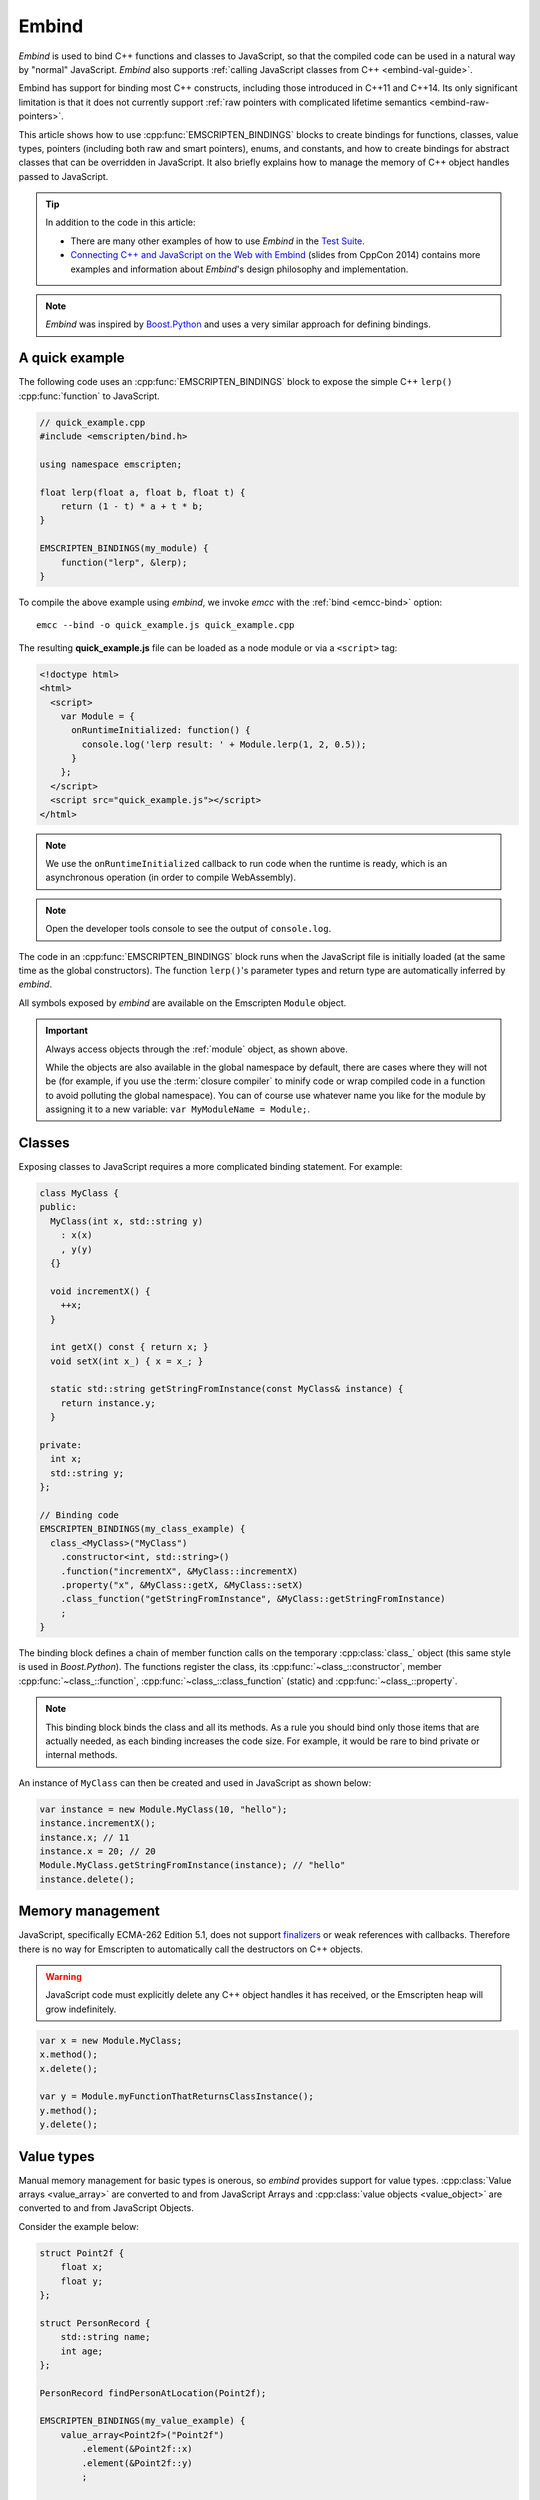 .. _embind:

======
Embind
======

*Embind* is used to bind C++ functions and classes to JavaScript, so
that the compiled code can be used in a natural way by "normal"
JavaScript. *Embind* also supports :ref:`calling JavaScript classes
from C++ <embind-val-guide>`.

Embind has support for binding most C++ constructs, including those
introduced in C++11 and C++14. Its only significant limitation is
that it does not currently support :ref:`raw pointers with complicated
lifetime semantics <embind-raw-pointers>`.

This article shows how to use :cpp:func:`EMSCRIPTEN_BINDINGS` blocks to
create bindings for functions, classes, value types, pointers (including
both raw and smart pointers), enums, and constants, and how to create
bindings for abstract classes that can be overridden in JavaScript. It
also briefly explains how to manage the memory of C++ object handles
passed to JavaScript.

.. tip:: In addition to the code in this article:

   - There are many other examples of how to use *Embind* in the `Test Suite`_.
   - `Connecting C++ and JavaScript on the Web with Embind`_ (slides from
     CppCon 2014) contains more examples and information about *Embind*'s
     design philosophy and implementation.

.. note:: *Embind* was inspired by `Boost.Python`_ and uses a very similar
   approach for defining bindings.


A quick example
===============

The following code uses an :cpp:func:`EMSCRIPTEN_BINDINGS` block to expose
the simple C++ ``lerp()`` :cpp:func:`function` to JavaScript.

.. code:: cpp

    // quick_example.cpp
    #include <emscripten/bind.h>

    using namespace emscripten;

    float lerp(float a, float b, float t) {
        return (1 - t) * a + t * b;
    }

    EMSCRIPTEN_BINDINGS(my_module) {
        function("lerp", &lerp);
    }

To compile the above example using *embind*, we invoke *emcc* with the
:ref:`bind <emcc-bind>` option::

   emcc --bind -o quick_example.js quick_example.cpp

The resulting **quick_example.js** file can be loaded as a node module
or via a ``<script>`` tag:

.. code:: html

    <!doctype html>
    <html>
      <script>
        var Module = {
          onRuntimeInitialized: function() {
            console.log('lerp result: ' + Module.lerp(1, 2, 0.5));
          }
        };
      </script>
      <script src="quick_example.js"></script>
    </html>

.. note:: We use the ``onRuntimeInitialized`` callback to run code when the runtime is ready, which is an asynchronous operation (in order to compile WebAssembly).
.. note:: Open the developer tools console to see the output of ``console.log``.

The code in an :cpp:func:`EMSCRIPTEN_BINDINGS` block runs when the JavaScript
file is initially loaded (at the same time as the global constructors). The
function ``lerp()``'s parameter types and return type are automatically
inferred by *embind*.

All symbols exposed by *embind* are available on the Emscripten ``Module``
object.

.. important:: Always access objects through the :ref:`module` object, as
   shown above.

   While the objects are also available in the global namespace by default,
   there are cases where they will not be (for example, if you use the
   :term:`closure compiler` to minify code or wrap compiled code in a
   function to avoid polluting the global namespace). You can of course
   use whatever name you like for the module by assigning it to a new
   variable: ``var MyModuleName = Module;``.



Classes
=======

Exposing classes to JavaScript requires a more complicated binding statement.
For example:

.. code:: cpp

   class MyClass {
   public:
     MyClass(int x, std::string y)
       : x(x)
       , y(y)
     {}

     void incrementX() {
       ++x;
     }

     int getX() const { return x; }
     void setX(int x_) { x = x_; }

     static std::string getStringFromInstance(const MyClass& instance) {
       return instance.y;
     }

   private:
     int x;
     std::string y;
   };

   // Binding code
   EMSCRIPTEN_BINDINGS(my_class_example) {
     class_<MyClass>("MyClass")
       .constructor<int, std::string>()
       .function("incrementX", &MyClass::incrementX)
       .property("x", &MyClass::getX, &MyClass::setX)
       .class_function("getStringFromInstance", &MyClass::getStringFromInstance)
       ;
   }

The binding block defines a chain of member function calls on the temporary
:cpp:class:`class_` object (this same style is used in *Boost.Python*). The
functions register the class, its :cpp:func:`~class_::constructor`, member
:cpp:func:`~class_::function`, :cpp:func:`~class_::class_function` (static)
and :cpp:func:`~class_::property`.

.. note:: This binding block binds the class and all its methods. As a rule
   you should bind only those items that are actually needed, as each binding
   increases the code size. For example, it would be rare to bind private or
   internal methods.

An instance of ``MyClass`` can then be created and used in JavaScript as
shown below:

.. code:: javascript

   var instance = new Module.MyClass(10, "hello");
   instance.incrementX();
   instance.x; // 11
   instance.x = 20; // 20
   Module.MyClass.getStringFromInstance(instance); // "hello"
   instance.delete();


Memory management
=================

JavaScript, specifically ECMA-262 Edition 5.1, does not support `finalizers`_
or weak references with callbacks. Therefore there is no way for Emscripten
to automatically call the destructors on C++ objects.

.. warning:: JavaScript code must explicitly delete any C++ object handles
   it has received, or the Emscripten heap will grow indefinitely.

.. code:: javascript

    var x = new Module.MyClass;
    x.method();
    x.delete();

    var y = Module.myFunctionThatReturnsClassInstance();
    y.method();
    y.delete();

Value types
===========

Manual memory management for basic types is onerous, so *embind* provides
support for value types. :cpp:class:`Value arrays <value_array>` are
converted to and from JavaScript Arrays and :cpp:class:`value objects
<value_object>` are converted to and from JavaScript Objects.

Consider the example below:

.. code:: cpp

    struct Point2f {
        float x;
        float y;
    };

    struct PersonRecord {
        std::string name;
        int age;
    };

    PersonRecord findPersonAtLocation(Point2f);

    EMSCRIPTEN_BINDINGS(my_value_example) {
        value_array<Point2f>("Point2f")
            .element(&Point2f::x)
            .element(&Point2f::y)
            ;

        value_object<PersonRecord>("PersonRecord")
            .field("name", &PersonRecord::name)
            .field("age", &PersonRecord::age)
            ;

        function("findPersonAtLocation", &findPersonAtLocation);
    }

The JavaScript code does not need to worry about lifetime management.

.. code:: javascript

    var person = Module.findPersonAtLocation([10.2, 156.5]);
    console.log('Found someone! Their name is ' + person.name + ' and they are ' + person.age + ' years old');


Advanced class concepts
=======================

.. _embind-raw-pointers:

Raw pointers
------------

Because raw pointers have unclear lifetime semantics, *embind* requires
their use to be marked with :cpp:type:`allow_raw_pointers`.

For example:

.. code:: cpp

    class C {};
    C* passThrough(C* ptr) { return ptr; }
    EMSCRIPTEN_BINDINGS(raw_pointers) {
        class_<C>("C");
        function("passThrough", &passThrough, allow_raw_pointers());
    }

.. note::

   Currently the markup serves only to whitelist raw pointer use, and
   show that you've thought about the use of the raw pointers. Eventually
   we hope to implement `Boost.Python-like raw pointer policies`_ for
   managing object ownership.

.. _embind-external-constructors:

External constructors
---------------------

There are two ways to specify constructors for a class.

The :ref:`zero-argument template form <embind-class-zero-argument-constructor>`
invokes the natural constructor with the arguments specified in the template.
For example:

.. code:: cpp

   class MyClass {
   public:
     MyClass(int, float);
     void someFunction();
   };

   EMSCRIPTEN_BINDINGS(external_constructors) {
     class_<MyClass>("MyClass")
       .constructor<int, float>()
       .function("someFunction", &MyClass::someFunction)
       ;
   }


The :ref:`second form of the constructor <embind-class-function-pointer-constructor>`
takes a function pointer argument, and is used for classes that construct
themselves using a factory function. For example:

.. code:: cpp

   class MyClass {
     virtual void someFunction() = 0;
   };
   MyClass* makeMyClass(int, float); //Factory function.

   EMSCRIPTEN_BINDINGS(external_constructors) {
     class_<MyClass>("MyClass")
       .constructor(&makeMyClass, allow_raw_pointers())
       .function("someFunction", &MyClass::someFunction)
       ;
   }

The two constructors present *exactly the same interface* for constructing
the object in JavaScript. Continuing the example above:

.. code-block:: cpp

   var instance = new MyClass(10, 15.5);
   // instance is backed by a raw pointer to a MyClass in the Emscripten heap


Smart pointers
--------------

To manage object lifetime with smart pointers, *embind* must be told about
the smart pointer type.

For example, consider managing a class ``C``'s lifetime with
``std::shared_ptr<C>``. The best way to do this is to use
:cpp:func:`~class_::smart_ptr_constructor` to register the
smart pointer type:

.. code:: cpp

    EMSCRIPTEN_BINDINGS(better_smart_pointers) {
        class_<C>("C")
            .smart_ptr_constructor("C", &std::make_shared<C>)
            ;
    }

When an object of this type is constructed (e.g. using ``new Module.C()``)
it returns a ``std::shared_ptr<C>``.

An alternative is to use :cpp:func:`~class_::smart_ptr` in the
:cpp:func:`EMSCRIPTEN_BINDINGS` block:

.. code:: cpp

    EMSCRIPTEN_BINDINGS(smart_pointers) {
        class_<C>("C")
            .constructor<>()
            .smart_ptr<std::shared_ptr<C>>("C")
            ;
    }

Using this definition, functions can return ``std::shared_ptr<C>`` or take
``std::shared_ptr<C>`` as arguments, but ``new Module.C()`` would still
return a raw pointer.


unique_ptr
++++++++++

*embind* has built-in support for return values of type ``std::unique_ptr``.

Custom smart pointers
+++++++++++++++++++++

To teach *embind* about custom smart pointer templates, you must specialize
the :cpp:type:`smart_ptr_trait` template.



Non-member-functions on the JavaScript prototype
------------------------------------------------

Methods on the JavaScript class prototype can be non-member functions, as
long as the instance handle can be converted to the first argument of the
non-member function. The classic example is when the function exposed to
JavaScript does not exactly match the behavior of a C++ method.

.. code:: cpp

    struct Array10 {
        int& get(size_t index) {
            return data[index];
        }
        int data[10];
    };

    val Array10_get(Array10& arr, size_t index) {
        if (index < 10) {
            return val(arr.get(index));
        } else {
            return val::undefined();
        }
    }

    EMSCRIPTEN_BINDINGS(non_member_functions) {
        class_<Array10>("Array10")
            .function("get", &Array10_get)
            ;
    }

If JavaScript calls ``Array10.prototype.get`` with an invalid index, it will
return ``undefined``.

Deriving from C++ classes in JavaScript
---------------------------------------

If C++ classes have virtual or abstract member functions, it's possible to
override them in JavaScript. Because JavaScript has no knowledge of the C++
vtable, *embind* needs a bit of glue code to convert C++ virtual function
calls into JavaScript calls.

Abstract methods
++++++++++++++++

Let's begin with a simple case: pure virtual functions that must be
implemented in JavaScript.

.. code:: cpp

    struct Interface {
        virtual void invoke(const std::string& str) = 0;
    };

    struct InterfaceWrapper : public wrapper<Interface> {
        EMSCRIPTEN_WRAPPER(InterfaceWrapper);
        void invoke(const std::string& str) {
            return call<void>("invoke", str);
        }
    };

    EMSCRIPTEN_BINDINGS(interface) {
        class_<Interface>("Interface")
            .function("invoke", &Interface::invoke, pure_virtual())
            .allow_subclass<InterfaceWrapper>("InterfaceWrapper")
            ;
    }

:cpp:func:`~class_::allow_subclass` adds two special methods to the
Interface binding: ``extend`` and ``implement``. ``extend`` allows
JavaScript to subclass in the style exemplified by `Backbone.js`_.
``implement`` is used when you have a JavaScript object, perhaps
provided by the browser or some other library, and you want to
use it to implement a C++ interface.

.. note:: The :cpp:type:`pure_virtual` annotation on the function binding
   allows JavaScript to throw a helpful error if the JavaScript class
   does not override ``invoke()``. Otherwise, you may run into confusing
   errors.


``extend`` example
+++++++++++++++++++

.. code:: javascript

    var DerivedClass = Module.Interface.extend("Interface", {
        // __construct and __destruct are optional.  They are included
        // in this example for illustration purposes.
        // If you override __construct or __destruct, don't forget to
        // call the parent implementation!
        __construct: function() {
            this.__parent.__construct.call(this);
        },
        __destruct: function() {
            this.__parent.__destruct.call(this);
        },
        invoke: function() {
            // your code goes here
        },
    });

    var instance = new DerivedClass;

``implement`` example
+++++++++++++++++++++

.. code:: javascript

    var x = {
        invoke: function(str) {
            console.log('invoking with: ' + str);
        }
    };
    var interfaceObject = Module.Interface.implement(x);

Now ``interfaceObject`` can be passed to any function that takes an
``Interface`` pointer or reference.

Non-abstract virtual methods
++++++++++++++++++++++++++++

If a C++ class has a non-pure virtual function, it can be overridden — but
does not have to be. This requires a slightly different wrapper
implementation:

.. code:: cpp

    struct Base {
        virtual void invoke(const std::string& str) {
            // default implementation
        }
    };

    struct BaseWrapper : public wrapper<Base> {
        EMSCRIPTEN_WRAPPER(BaseWrapper);
        void invoke(const std::string& str) {
            return call<void>("invoke", str);
        }
    };

    EMSCRIPTEN_BINDINGS(interface) {
        class_<Base>("Base")
            .allow_subclass<BaseWrapper>("BaseWrapper")
            .function("invoke", optional_override([](Base& self, const std::string& str) {
                return self.Base::invoke(str);
            }))
            ;
    }

When implementing ``Base`` with a JavaScript object, overriding ``invoke`` is
optional. The special lambda binding for invoke is necessary to avoid infinite
mutual recursion between the wrapper and JavaScript.

Base classes
------------

Base class bindings are defined as shown:

.. code:: cpp

    EMSCRIPTEN_BINDINGS(base_example) {
        class_<BaseClass>("BaseClass");
        class_<DerivedClass, base<BaseClass>>("DerivedClass");
    }

Any member functions defined on ``BaseClass`` are then accessible to
instances of ``DerivedClass``. In addition, any function that accepts
an instance of ``BaseClass`` can be given an instance of ``DerivedClass``.

Automatic downcasting
+++++++++++++++++++++

If a C++ class is polymorphic (that is, it has a virtual method), then
*embind* supports automatic downcasting of function return values.

.. code:: cpp

    class Base { virtual ~Base() {} }; // the virtual makes Base and Derived polymorphic
    class Derived : public Base {};
    Base* getDerivedInstance() {
        return new Derived;
    }
    EMSCRIPTEN_BINDINGS(automatic_downcasting) {
        class_<Base>("Base");
        class_<Derived, base<Base>>("Derived");
        function("getDerivedInstance", &getDerivedInstance, allow_raw_pointers());
    }

Calling ``Module.getDerivedInstance`` from JavaScript will return a
``Derived`` instance handle from which all of ``Derived``'s methods
are available.

.. note:: *Embind* must understand the fully-derived type for automatic
   downcasting to work.


Overloaded functions
====================

Constructors and functions can be overloaded on the number of arguments,
but *embind* does not support overloading based on type. When specifying
an overload, use the :cpp:func:`select_overload` helper function to select
the appropriate signature.

.. code:: cpp

    struct HasOverloadedMethods {
        void foo();
        void foo(int i);
        void foo(float f) const;
    };

    EMSCRIPTEN_BINDING(overloads) {
        class_<HasOverloadedMethods>("HasOverloadedMethods")
            .function("foo", select_overload<void()>(&HasOverloadedMethods::foo))
            .function("foo_int", select_overload<void(int)>(&HasOverloadedMethods::foo))
            .function("foo_float", select_overload<void(float)const>(&HasOverloadedMethods::foo))
            ;
    }

.. _embind-enums:

Enums
=====

*Embind*'s :cpp:class:`enumeration support <enum_>` works with both C++98
enums and C++11 "enum classes".

.. code:: cpp

    enum OldStyle {
        OLD_STYLE_ONE,
        OLD_STYLE_TWO
    };

    enum class NewStyle {
        ONE,
        TWO
    };

    EMSCRIPTEN_BINDINGS(my_enum_example) {
        enum_<OldStyle>("OldStyle")
            .value("ONE", OLD_STYLE_ONE)
            .value("TWO", OLD_STYLE_TWO)
            ;
        enum_<NewStyle>("NewStyle")
            .value("ONE", NewStyle::ONE)
            .value("TWO", NewStyle::TWO)
            ;
    }

In both cases, JavaScript accesses enumeration values as properties of the
type.

.. code:: javascript

    Module.OldStyle.ONE;
    Module.NewStyle.TWO;

.. _embind-constants:

Constants
=========

To expose a C++ :cpp:func:`constant` to JavaScript, simply write:

.. code:: cpp

    EMSCRIPTEN_BINDINGS(my_constant_example) {
        constant("SOME_CONSTANT", SOME_CONSTANT);
    }

``SOME_CONSTANT`` can have any type known to *embind*.


.. _embind-memory-view:

Memory views
============

In some cases it is valuable to expose raw binary data directly to
JavaScript code as a typed array, allowing it to be used without copying.
This is useful for instance for uploading large WebGL textures directly
from the heap.

Memory views should be treated like raw pointers; lifetime and validity
are not managed by the runtime and it's easy to corrupt data if the
underlying object is modified or deallocated.

.. code:: cpp

    #include <emscripten/bind.h>
    #include <emscripten/val.h>

    using namespace emscripten;

    unsigned char *byteBuffer = /* ... */;
    size_t bufferLength = /* ... */;

    val getBytes() {
        return val(typed_memory_view(bufferLength, byteBuffer));
    }

    EMSCRIPTEN_BINDINGS(memory_view_example) {
        function("getBytes", &getBytes);
    }

The calling JavaScript code will receive a typed array view into the emscripten heap:

.. code:: js

   var myUint8Array = Module.getBytes()
   var xhr = new XMLHttpRequest();
   xhr.open('POST', /* ... */);
   xhr.send(myUint8Array);

The typed array view will be of the appropriate matching type, such as Uint8Array
for an ``unsigned char`` array or pointer.


.. _embind-val-guide:

Using ``val`` to transliterate JavaScript to C++
================================================

*Embind* provides a C++ class, :cpp:class:`emscripten::val`, which you can
use to transliterate JavaScript code to C++. Using ``val`` you can call
JavaScript objects from your C++, read and write their properties, or
coerce them to C++ values like a ``bool``, ``int``, or ``std::string``.

.. _Using-Web-Audio-API-from-Cpp-with-the-Embind-val-class:

The example below shows how you can use ``val`` to call the JavaScript
`Web Audio API`_ from C++:

.. note:: This example is based on the excellent Web Audio tutorial:
   `Making sine, square, sawtooth and triangle waves`_ (stuartmemo.com).
   There is an even simpler example in the :cpp:class:`emscripten::val`
   documentation.

First consider the JavaScript below, which shows how to use the API:


.. code-block:: javascript

   // Get web audio api context
   var AudioContext = window.AudioContext || window.webkitAudioContext;

   // Got an AudioContext: Create context and OscillatorNode
   var context = new AudioContext();
   var oscillator = context.createOscillator();

   // Configuring oscillator: set OscillatorNode type and frequency
   oscillator.type = 'triangle';
   oscillator.frequency.value = 261.63; // value in hertz - middle C

   // Playing
   oscillator.connect(context.destination);
   oscillator.start();

   // All done!

The code can be transliterated to C++ using ``val``, as shown below:

.. code-block:: cpp

   #include <emscripten/val.h>
   #include <stdio.h>
   #include <math.h>

   using namespace emscripten;

   int main() {
     val AudioContext = val::global("AudioContext");
     if (!AudioContext.as<bool>()) {
       printf("No global AudioContext, trying webkitAudioContext\n");
       AudioContext = val::global("webkitAudioContext");
     }

     printf("Got an AudioContext\n");
     val context = AudioContext.new_();
     val oscillator = context.call<val>("createOscillator");

     printf("Configuring oscillator\n");
     oscillator.set("type", val("triangle"));
     oscillator["frequency"].set("value", val(261.63)); // Middle C

     printf("Playing\n");
     oscillator.call<void>("connect", context["destination"]);
     oscillator.call<void>("start", 0);

     printf("All done!\n");
   }

First we use :cpp:func:`~emscripten::val::global` to get the symbol for
the global ``AudioContext`` object (or ``webkitAudioContext`` if that
does not exist). We then use :cpp:func:`~emscripten::val::new_` to create
the context, and from this context we can create an ``oscillator``,
:cpp:func:`~emscripten::val::set` its properties (again using ``val``)
and then play the tone.

The example can be compiled on the Linux/macOS terminal with::

   emcc -O2 -Wall -Werror --bind -o oscillator.html oscillator.cpp


Built-in type conversions
=========================

Out of the box, *embind* provides converters for many standard C++ types:

+---------------------+--------------------------------------------------------------------+
| C++ type            | JavaScript type                                                    |
+=====================+====================================================================+
| ``void``            | undefined                                                          |
+---------------------+--------------------------------------------------------------------+
| ``bool``            | true or false                                                      |
+---------------------+--------------------------------------------------------------------+
| ``char``            | Number                                                             |
+---------------------+--------------------------------------------------------------------+
| ``signed char``     | Number                                                             |
+---------------------+--------------------------------------------------------------------+
| ``unsigned char``   | Number                                                             |
+---------------------+--------------------------------------------------------------------+
| ``short``           | Number                                                             |
+---------------------+--------------------------------------------------------------------+
| ``unsigned short``  | Number                                                             |
+---------------------+--------------------------------------------------------------------+
| ``int``             | Number                                                             |
+---------------------+--------------------------------------------------------------------+
| ``unsigned int``    | Number                                                             |
+---------------------+--------------------------------------------------------------------+
| ``long``            | Number                                                             |
+---------------------+--------------------------------------------------------------------+
| ``unsigned long``   | Number                                                             |
+---------------------+--------------------------------------------------------------------+
| ``float``           | Number                                                             |
+---------------------+--------------------------------------------------------------------+
| ``double``          | Number                                                             |
+---------------------+--------------------------------------------------------------------+
| ``std::string``     | ArrayBuffer, Uint8Array, Uint8ClampedArray, Int8Array, or String   |
+---------------------+--------------------------------------------------------------------+
| ``std::wstring``    | String (UTF-16 code units)                                         |
+---------------------+--------------------------------------------------------------------+
| ``emscripten::val`` | anything                                                           |
+---------------------+--------------------------------------------------------------------+

For convenience, *embind* provides factory functions to register
``std::vector<T>`` (:cpp:func:`register_vector`) and ``std::map<K, V>``
(:cpp:func:`register_map`) types:

.. code:: cpp

    EMSCRIPTEN_BINDINGS(stl_wrappers) {
        register_vector<int>("VectorInt");
        register_map<int,int>("MapIntInt");
    }

A full example is shown below:

.. code:: cpp

    #include <emscripten/bind.h>
    #include <string>
    #include <vector>

    using namespace emscripten;

    std::vector<int> returnVectorData () {
      std::vector<int> v(10, 1);
      return v;
    }

    std::map<int, std::string> returnMapData () {
      std::map<int, std::string> m;
      m.insert(std::pair<int, std::string>(10, "This is a string."));
      return m;
    }

    EMSCRIPTEN_BINDINGS(module) {
      function("returnVectorData", &returnVectorData);
      function("returnMapData", &returnMapData);

      // register bindings for std::vector<int> and std::map<int, std::string>.
      register_vector<int>("vector<int>");
      register_map<int, std::string>("map<int, string>");
    }


The following JavaScript can be used to interact with the above C++.

.. code:: js

    var retVector = Module['returnVectorData']();

    // vector size
    var vectorSize = retVector.size();

    // reset vector value
    retVector.set(vectorSize - 1, 11);

    // push value into vector
    retVector.push_back(12);

    // retrieve value from the vector
    for (var i = 0; i < retVector.size(); i++) {
        console.log("Vector Value: ", retVector.get(i));
    }

    // expand vector size
    retVector.resize(20, 1);

    var retMap = Module['returnMapData']();

    // map size
    var mapSize = retMap.size();

    // retrieve value from map
    console.log("Map Value: ", retMap.get(10));

    // figure out which map keys are available
    // NB! You must call `register_vector<key_type>`
    // to make vectors available
    var mapKeys = retMap.keys();
    for (var i = 0; i < mapKeys.size(); i++) {
        var key = mapKeys.get(i);
        console.log("Map key/value: ", key, retMap.get(key));
    }

    // reset the value at the given index position
    retMap.set(10, "OtherValue");


Performance
===========

At time of writing there has been no *comprehensive* *embind* performance
testing, either against standard benchmarks, or relative to
:ref:`WebIDL-Binder`.

The call overhead for simple functions has been measured at about 200 ns.
While there is room for further optimisation, so far its performance in
real-world applications has proved to be more than acceptable.

.. _Test Suite: https://github.com/emscripten-core/emscripten/tree/master/tests/embind
.. _Connecting C++ and JavaScript on the Web with Embind: http://chadaustin.me/2014/09/connecting-c-and-javascript-on-the-web-with-embind/
.. _Boost.Python: http://www.boost.org/doc/libs/1_56_0/libs/python/doc/
.. _finalizers: http://en.wikipedia.org/wiki/Finalizer
.. _Boost.Python-like raw pointer policies: https://wiki.python.org/moin/boost.python/CallPolicy
.. _Backbone.js: http://backbonejs.org/#Model-extend
.. _Web Audio API: https://developer.mozilla.org/en-US/docs/Web/API/Web_Audio_API
.. _Making sine, square, sawtooth and triangle waves: http://stuartmemo.com/making-sine-square-sawtooth-and-triangle-waves/
